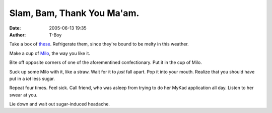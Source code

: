 Slam, Bam, Thank You Ma'am.
###########################
:date: 2005-06-13 19:35
:author: T-Boy

Take a box of `these`_. Refrigerate them, since they're bound to be
melty in this weather.

.. raw:: html

   </p>

Make a cup of `Milo`_, the way you like it.

.. raw:: html

   </p>

Bite off opposite corners of one of the aforementined confectionary. Put
it in the cup of Milo.

.. raw:: html

   </p>

Suck up some Milo with it, like a straw. Wait for it to *just* fall
apart. Pop it into your mouth. Realize that you should have put in a
*lot* less sugar.

.. raw:: html

   </p>

Repeat four times. Feel sick. Call friend, who was asleep from trying to
do her MyKad application all day. Listen to her swear at you.

.. raw:: html

   </p>

Lie down and wait out sugar-induced headache.

.. raw:: html

   </p>

.. _these: http://en.wikipedia.org/wiki/Tim_Tam
.. _Milo: http://en.wikipedia.org/wiki/Nestl%E9_Milo
